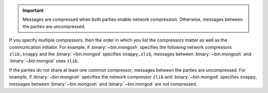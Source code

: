.. important::

   Messages are compressed when both parties enable network
   compression. Otherwise, messages between the parties are
   uncompressed.

If you specify multiple compressors, then the order in which you list
the compressors matter as well as the communication initiator. For
example, if :binary:`~bin.mongosh` specifies the following network
compressors ``zlib,snappy`` and the :binary:`~bin.mongod` specifies
``snappy,zlib``, messages between :binary:`~bin.mongosh` and
:binary:`~bin.mongod` uses ``zlib``.

If the parties do not share at least one common compressor, messages
between the parties are uncompressed. For example, if
:binary:`~bin.mongosh` specifies the network compressor
``zlib`` and :binary:`~bin.mongod` specifies ``snappy``, messages
between :binary:`~bin.mongosh` and :binary:`~bin.mongod` are not
compressed.
